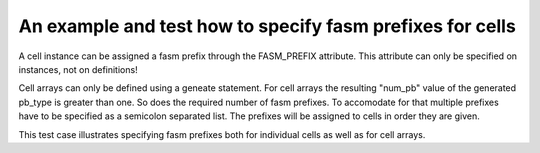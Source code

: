 An example and test how to specify fasm prefixes for cells
++++++++++++++++++++++++++++++++++++++++++++++++++++++++++

A cell instance can be assigned a fasm prefix through the FASM_PREFIX attribute. This attribute can only be specified on instances, not on definitions!

Cell arrays can only be defined using a geneate statement. For cell arrays the resulting "num_pb" value of the generated pb_type is greater than one. So does the required number of fasm prefixes. To accomodate for that multiple prefixes have to be specified as a semicolon separated list. The prefixes will be assigned to cells in order they are given.

This test case illustrates specifying fasm prefixes both for individual cells as well as for cell arrays.
